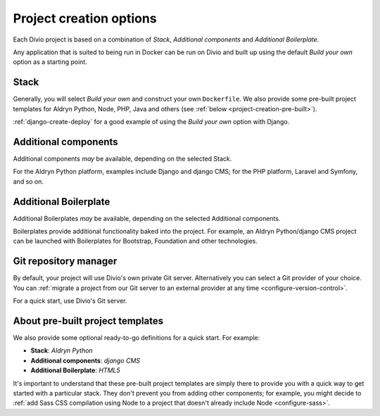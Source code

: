 .. _project-creation-options:

Project creation options
==============================

Each Divio project is based on a combination of *Stack*, *Additional components* and *Additional Boilerplate*.

Any application that is suited to being run in Docker can be run on Divio and built up using the default *Build your
own* option as a starting point.


..  Do not change this reference!
    Referred to by: tutorial message 51 project-create-base-project
    Where: in the project creation dialog e.g. https://control.divio.com/control/project/create/#step-1
    As: https://docs.divio.com/en/latest/background/project-creation-options#project-creation-platform


.. _project-creation-platform:

Stack
---------

.. image:: /images/project-creation-stack.png
   :alt: 'project creation Stack options'

Generally, you will select *Build your own* and construct your own ``Dockerfile``. We also provide some pre-built
project templates for Aldryn Python, Node, PHP, Java and others (see :ref:`below <project-creation-pre-built>`).

:ref:`django-create-deploy` for a good example of using the *Build your own* option with Django.


..  Do not change this reference!
    Referred to by: tutorial message 52 project-create-type
    Where: in the project creation dialog e.g. https://control.divio.com/control/project/create/#step-1
    As: https://docs.divio.com/en/latest/background/project-creation-options#project-creation-type

.. _project-creation-type:

Additional components
----------------------

.. image:: /images/project-creation-components.png
   :alt: 'project creation Additional component options'

Additional components *may* be available, depending on the selected Stack.

For the Aldryn Python platform, examples include Django and django CMS; for the PHP platform, Laravel and
Symfony, and so on.


..  Do not change this reference!
    Referred to by: tutorial message 53 project-create-boilerplate
    Where: in the project creation dialog e.g. https://control.divio.com/control/project/create/#step-1
    As: https://docs.divio.com/en/latest/background/project-creation-options#project-creation-boilerplate

.. _project-creation-boilerplate:

Additional Boilerplate
-----------------------

.. image:: /images/project-creation-boilerplate.png
   :alt: 'project creation Additional boilerplate options'

Additional Boilerplates *may* be available, depending on the selected Additional components.

Boilerplates provide additional functionality baked into the project. For example, an Aldryn Python/django CMS project
can be launched with Boilerplates for Bootstrap, Foundation and other technologies.


..  Do not change this reference!
    Referred to by: tutorial message 116 project-creation-repo-intro
    Where: in the project creation dialog e.g. https://control.divio.com/control/project/create/#step-1
    As: https://docs.divio.com/en/latest/background/project-creation-options#project-creation-repository-manager

.. _project-creation-repository-manager:

Git repository manager
----------------------

.. image:: /images/project-creation-git.png
   :alt: 'project creation Git options'

By default, your project will use Divio's own private Git server. Alternatively you can select a Git provider of your
choice. You can :ref:`migrate a project from our Git server to an external provider at any time
<configure-version-control>`.

For a quick start, use Divio's Git server.


.. _project-creation-pre-built:

About pre-built project templates
---------------------------------

We also provide some optional ready-to-go definitions for a quick start. For example:

* **Stack**: *Aldryn Python*
* **Additional components**: *django CMS*
* **Additional Boilerplate**: *HTML5*

It's important to understand that these pre-built project templates are simply there to provide you with a quick way to
get started with a particular stack. They don't prevent you from adding other components; for example, you might decide
to :ref:`add Sass CSS compilation using Node to a project that doesn't already include Node <configure-sass>`.
